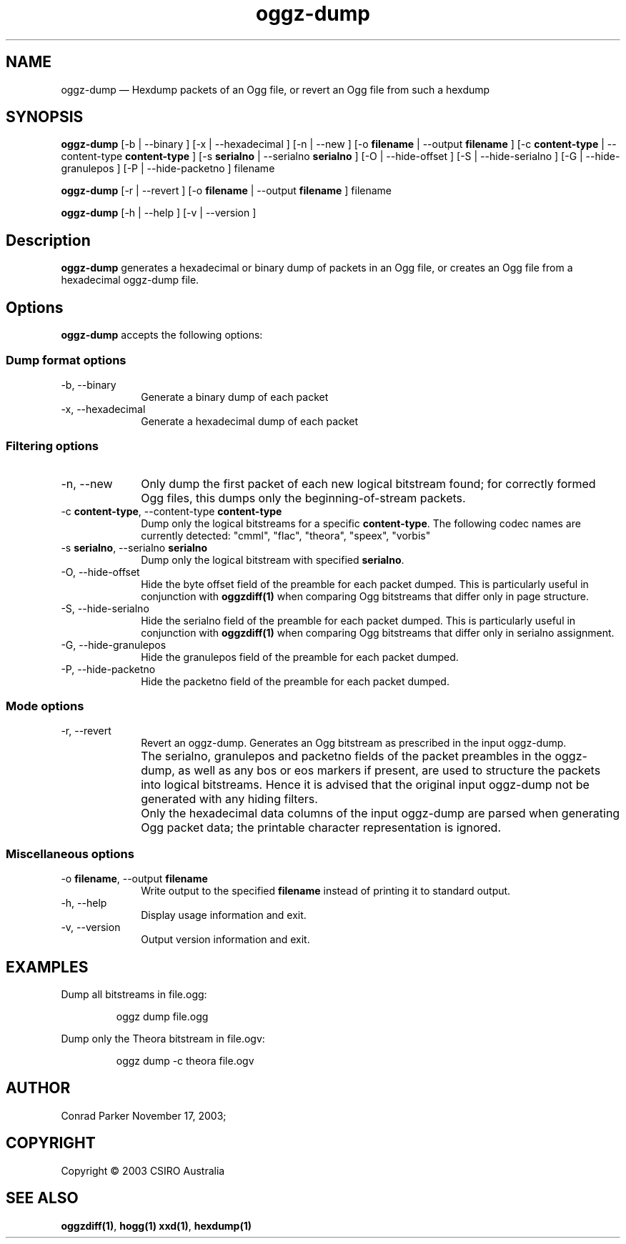 .TH "oggz-dump" "1" 
.SH "NAME" 
oggz-dump \(em Hexdump packets of an Ogg file, or revert an Ogg file from 
such a hexdump 
 
.SH "SYNOPSIS" 
.PP 
\fBoggz-dump\fR [\-b  | \-\-binary ]  [\-x  | \-\-hexadecimal ]  [\-n  | \-\-new ]  [\-o \fBfilename\fR  | \-\-output \fBfilename\fR ]  [\-c \fBcontent-type\fR  | \-\-content-type \fBcontent-type\fR ]  [\-s \fBserialno\fR  | \-\-serialno \fBserialno\fR ]  [\-O  | \-\-hide-offset ]  [\-S  | \-\-hide-serialno ]  [\-G  | \-\-hide-granulepos ]  [\-P  | \-\-hide-packetno ] filename  
.PP 
\fBoggz-dump\fR [\-r  | \-\-revert ]  [\-o \fBfilename\fR  | \-\-output \fBfilename\fR ] filename  
.PP 
\fBoggz-dump\fR [\-h  | \-\-help ]  [\-v  | \-\-version ]  
.SH "Description" 
.PP 
\fBoggz-dump\fR generates a hexadecimal or binary dump 
of packets in an Ogg file, or creates an Ogg file from a hexadecimal 
oggz-dump file. 
 
.SH "Options" 
.PP 
\fBoggz-dump\fR accepts the following options: 
 
.SS "Dump format options" 
.IP "\-b, \-\-binary" 10 
Generate a binary dump of each packet 
 
.IP "\-x, \-\-hexadecimal" 10 
Generate a hexadecimal dump of each packet 
 
.SS "Filtering options" 
.IP "\-n, \-\-new" 10 
Only dump the first packet of each new logical 
bitstream found; for correctly formed Ogg files, this dumps 
only the beginning-of-stream packets. 
 
.IP "\-c \fBcontent-type\fR, \-\-content-type \fBcontent-type\fR" 10 
Dump only the logical bitstreams for a specific 
\fBcontent-type\fR. The following codec names 
are currently detected: "cmml", "flac", "theora", "speex", "vorbis" 
 
.IP "\-s \fBserialno\fR, \-\-serialno \fBserialno\fR" 10 
Dump only the logical bitstream with specified 
\fBserialno\fR. 
 
.IP "\-O, \-\-hide-offset" 10 
Hide the byte offset field of the preamble for 
each packet dumped. This is particularly useful in 
conjunction with 
\fBoggzdiff\fP\fB(1)\fP when comparing Ogg bitstreams that differ 
only in page structure. 
 
.IP "\-S, \-\-hide-serialno" 10 
Hide the serialno field of the preamble for 
each packet dumped. This is particularly useful in 
conjunction with 
\fBoggzdiff\fP\fB(1)\fP when comparing Ogg bitstreams that differ 
only in serialno assignment. 
 
.IP "\-G, \-\-hide-granulepos" 10 
Hide the granulepos field of the preamble for 
each packet dumped. 
 
.IP "\-P, \-\-hide-packetno" 10 
Hide the packetno field of the preamble for 
each packet dumped. 
 
.SS "Mode options" 
.IP "\-r, \-\-revert" 10 
Revert an oggz-dump. Generates an Ogg bitstream as prescribed 
in the input oggz-dump. 
 
.IP "" 10 
The serialno, granulepos and packetno fields of the packet 
preambles in the oggz-dump, as well as any bos or eos markers 
if present, are used to structure the packets into logical 
bitstreams. Hence it is advised that the original input 
oggz-dump not be generated with any hiding filters. 
 
.IP "" 10 
Only the hexadecimal data columns of the input oggz-dump are 
parsed when generating Ogg packet data; the printable character 
representation is ignored. 
 
.SS "Miscellaneous options" 
.IP "\-o \fBfilename\fR, \-\-output \fBfilename\fR" 10 
Write output to the specified 
\fBfilename\fR instead of printing it to 
standard output. 
 
.IP "\-h, \-\-help" 10 
Display usage information and exit. 
.IP "\-v, \-\-version" 10 
Output version information and exit. 

.SH EXAMPLES
.PP
Dump all bitstreams in file.ogg:
.PP
.RS
\f(CWoggz dump file.ogg\fP
.RE
.PP
Dump only the Theora bitstream in file.ogv:
.PP
.RS
\f(CWoggz dump -c theora file.ogv\fP
.RE

.SH "AUTHOR" 
.PP 
Conrad Parker        November 17, 2003;      
.SH "COPYRIGHT" 
.PP 
Copyright \(co 2003 CSIRO Australia 
 
.SH "SEE ALSO" 
.PP 
\fBoggzdiff\fP\fB(1)\fP, 
\fBhogg\fP\fB(1)\fP       \fBxxd\fP\fB(1)\fP, 
\fBhexdump\fP\fB(1)\fP      
.\" created by instant / docbook-to-man, Mon 23 Feb 2009, 12:35 
